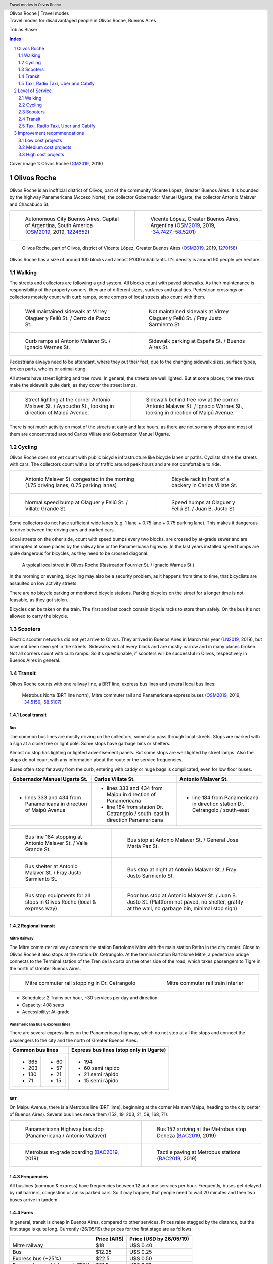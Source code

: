 .. header:: Travel modes in Olivos Roche

.. footer:: Page ###Page### / ###Total###

.. section-numbering::
   :depth: 3


.. image:: images/Olivos-Roche-google-maps-3.jpg
   :width: 100%
   :align: center


.. container:: document-title

   Olivos Roche | Travel modes


.. container:: document-subtitle

   Travel modes for disadvantaged people in Olivos Roche, Buenos Aires


.. class:: document-author
   
   Tobias Blaser


.. image:: images/cover.jpg
   :width: 100%
   :align: center


.. raw:: pdf

   PageBreak oneColumn


.. contents:: Index
   :local:
   :depth: 2

.. class:: cover-image-ref

Cover image 1: Olivos Roche (GM2019_, 2019)


.. raw:: pdf

   PageBreak




Olivos Roche
============

..
    http://openptmap.org/?zoom=14&lat=-34.52119&lon=-58.48788&layers=B0000TFT
    https://www.openstreetmap.org/relation/1270158#map=14/-34.5185/-58.5111&layers=T

    http://opencyclemap.org/?zoom=15&lat=-34.52226&lon=-58.49608&layers=B0000
    https://www.openstreetmap.org/relation/1270158#map=14/-34.5185/-58.5111&layers=C



Olivos Roche is an inofficial district of Olivos, part of the community Vicente López, Greater Buenos Aires.
It is bounded by the highway Panamericana (Acceso Norte), the collector Gobernador Manuel Ugarte, the collector Antonio Malaver and Chacabuco St.


.. list-table::
   :class: table-borderless

   * - .. figure:: images/maps/map-south-america-2.jpg
          :width: 100%

          Autonomous City Buenos Aires, Capital of Argentina, South America (OSM2019_, 2019, `1224652 <https://www.openstreetmap.org/relation/1224652#map=3/-35.96/-30.85>`_)

     - .. figure:: images/maps/map-buenos-aires-2.jpg
          :width: 100%

          Vicente López, Greater Buenos Aires, Argentina (OSM2019_, 2019, `-34.7427,-58.5201 <https://www.openstreetmap.org/#map=9/-34.7427/-58.5201>`_)
          
          .. openstreetmap.org/relation/1224657


.. figure:: images/maps/map-olivos-roche.jpg
   :width: 100%

   Olivos Roche, part of Olivos, district of Vicente López, Greater Buenos Aires (OSM2019_, 2019, `1270158 <https://www.openstreetmap.org/relation/1270158>`_)

Olivos Roche has a size of around 100 blocks and almost 9'000 inhabitants. It's density is around 90 people per hectare.


.. raw:: pdf

   PageBreak


Walking
-------

The streets and collectors are following a grid system.
All blocks count with paved sidewalks. As their maintenance is responsibility of the property owners, they are of different sizes, surfaces and qualities. 
Pedestrian crossings on collectors mostely count with curb ramps, some corners of local streets also count with them.

.. list-table::
   :class: table-borderless

   * - .. figure:: images/IMG_20190517_085325-2.jpg
          :width: 100%

          Well maintained sidewalk at Virrey Olaguer y Feliú St. / Cerro de Pasco St.

     - .. figure:: images/IMG_20190602_170014-not-maintained-sidewalk.jpg
          :width: 100%

          Not maintained sidewalk at Virrey Olaguer y Feliú St. / Fray Justo Sarmiento St.

   * - .. figure:: images/IMG_20190516_084528-2.jpg
          :width: 100%

          Curb ramps at Antonio Malaver St. / Ignacio Warnes St.

     - .. figure:: images/IMG_20190508_085213-2.jpg
          :width: 100%

          Sidewalk parking at España St. / Buenos Aires St.

Pedestrians always need to be attendant, where they put their feet, due to the changing sidewalk sizes, surface types, broken parts, wholes or animal dung.

All streets have street lighting and tree rows. In general, the streets are well lighted. But at some places, the tree rows make the sidewalk quite dark, as they cover the street lamps.


.. list-table::
   :class: table-borderless

   * - .. figure:: images/IMG_20190524_185908-night-malaver-ayacucho.jpg
          :width: 100%

          Street lighting at the corner Antonio Malaver St. / Ayacucho St., looking in direction of Maipú Avenue.


     - .. figure:: images/IMG_20190507_201029-night-malaver-warnes.jpg
          :width: 100%

          Sidewalk behind tree row at the corner Antonio Malaver St. / Ignacio Warnes St., looking in direction of Maipú Avenue.


There is not much activity on most of the streets at early and late hours, as there are not so many shops and most of them are concentrated around Carlos Villate and Gobernador Manuel Ugarte.


Cycling
-------

Olivos Roche does not yet count with public bicycle infrastructure like bicycle lanes or paths. Cyclists share the streets with cars. The collectors count with a lot of traffic around peek hours and are not comfortable to ride. 


.. list-table::
   :class: table-borderless

   * 
     - .. figure:: images/IMG_20190520_075106-malaver.jpg
          :width: 100%

          Antonio Malaver St. congested in the morning (1.75 driving lanes, 0.75 parking lanes)

     - .. figure:: images/IMG_20190518_114849-bicycle-rack.jpg
          :width: 100%

          Bicycle rack in front of a backery in Carlos Villate St.

   * - .. figure:: images/IMG_20190518_105453-normal-speed-bump.jpg
          :width: 100%

          Normal speed bump at Olaguer y Feliú St. / Villate Grande St.

     - .. figure:: images/IMG_20190517_085018-speed-humps.jpg
          :width: 100%

          Speed humps at Olaguer y Feliú St. / Juan B. Justo St.

Some collectors do not have sufficient wide lanes (e.g. 1 lane + 0.75 lane + 0.75 parking lane). This makes it dangerous to drive between the driving cars and parked cars.

Local streets on the other side, count with speed bumps every two blocks, are crossed by at-grade sewer and are interrupted at some places by the railway line or the Panamericana highway.
In the last years installed speed humps are quite dangerous for bicycles, as they need to be crossed diagonal.

.. figure:: images/IMG_20190518_173202-furnier-warnes.jpg
   :width: 90%

   A typical local street in Olivos Roche (Rastreador Fournier St. / Ignacio Warnes St.)

In the morning or evening, bicycling may also be a security problem, as it happens from time to time, that bicyclists are assaulted on low activity streets.

There are no bicycle parking or monitored bicycle stations. Parking bicycles on the street for a longer time is not feasable, as they got stolen.

Bicycles can be taken on the train. The first and last coach contain bicycle racks to store them safely.
On the bus it's not allowed to carry the bicycle.



Scooters
--------

Electric scooter networks did not yet arrive to Olivos.
They arrived in Buenos Aires in March this year (LN2019_, 2019), but have not been seen yet in the streets.
Sidewalks end at every block and are mostly narrow and in many places broken. Not all corners count with curb ramps. So it's questionable, if scooters will be successful in Olivos, respectively in Buenos Aires in general.


Transit
-------

Olivos Roche counts with one railway line, a BRT line, express bus lines and several local bus lines:

.. figure:: images/maps/map-transit-lines.jpg
   :width: 100%

   Metrobus Norte (BRT line north), Mitre commuter rail and Panamericana express buses (OSM2019_, 2019, `-34.5159,-58.5107 <https://www.openstreetmap.org/#map=14/-34.5159/-58.5107&layers=T>`_)


Local transit
~~~~~~~~~~~~~

Bus
...

The common bus lines are mostly driving on the collectors, some also pass through local streets.
Stops are marked with a sign at a close tree or light pole. Some stops have garbage bins or shelters.

Almost no stop has lighting or lighted advertisement panels. But some stops are well lighted by street lamps.
Also the stops do not count with any information about the route or the service frequencies.

Buses often stop far away from the curb, entering with caddy or huge bags is complicated, even for low floor buses.


.. list-table::
   :header-rows: 1

   * - Gobernador Manuel Ugarte St.
     - Carlos Villate St.
     - Antonio Malaver St.
   * - * lines 333 and 434 from Panamericana in direction of Maipú Avenue
     - * lines 333 and 434 from Maipu in direction of Panamericana
       * line 184 from station Dr. Cetrangolo / south-east in direction Panamericana
     - * line 184 from Panamericana in direction station Dr. Cetrangolo / south-east


.. list-table::
   :class: table-borderless

   * - .. figure:: images/IMG_20190505_140108-bus-stop-malaver-valle-grande.jpg
          :width: 100%

          Bus line 184 stopping at Antonio Malaver St. / Valle Grande St.

     - .. figure:: images/IMG_20190503_084944.jpg
          :width: 100%

          Bus stop at Antonio Malaver St. / General José María Paz St.
   
   * - .. figure:: images/IMG_20190516_084727.jpg
          :width: 100%

          Bus shelter at Antonio Malaver St. / Fray Justo Sarmiento St.

     - .. figure:: images/IMG_20190517_192749-2.jpg
          :width: 100%

          Bus stop at night at Antonio Malaver St. / Fray Justo Sarmiento St.

   * - .. figure:: images/bus-stop-equipment.jpg
          :width: 100%

          Bus stop equipments for all stops in Olivos Roche (local & express way)

     - .. figure:: images/IMG_20190516_084953-poor-bus-stop.jpg
          :width: 100%

          Poor bus stop at Antonio Malaver St. / Juan B. Justo St. (Plattform not paved, no shelter, grafity at the wall, no garbage bin, minimal stop sign)


Regional transit
~~~~~~~~~~~~~~~~

Mitre Railway
.............

The Mitre commuter railway connects the station Bartolomé Mitre with the main station Retiro in the city center. Close to Olivos Roche it also stops at the station Dr. Cetrangolo.
At the terminal station Bartolomé Mitre, a pedestrian bridge connects to the Terminal station of the Tren de la costa on the other side of the road, which takes passengers to Tigre in the north of Greater Buenos Aires.

.. list-table::
   :class: table-borderless

   * - .. figure:: images/IMG_20190508_090101.jpg
          :width: 100%

          Mitre commuter rail stopping in Dr. Cetrangolo

     - .. figure:: images/IMG_20180430_103155.jpg
          :width: 100%

          Mitre commuter rail train interier

* Schedules: 2 Trains per hour, ~30 services per day and direction
* Capacity: 408 seats
* Accessibility: At-grade


Panamericana bus & express lines
................................

There are several express lines on the Panamericana highway, which do not stop at all the stops and connect the passengers to the city and the north of Greater Buenos Aires.

.. list-table::
   :header-rows: 1

   * - Common bus lines
     - Express bus lines (stop only in Ugarte)
   * - .. list-table::
          :class: table-seamless
          
          * - * 365
              * 203
              * 130
              * 71
            - * 60
              * 57
              * 21
              * 15
     - * 194
       * 60 semi rápido
       * 21 semi rápido
       * 15 semi rápido

..
   https://www.xcolectivo.com.ar/colectivo/recorridos.php?linea=60


.. raw:: pdf

   PageBreak


BRT
...

On Maipu Avenue, there is a Metrobus line (BRT lime), beginning at the corner Malaver/Maipu, heading to the city center of Buenos Aires). Several bus lines serve them (152, 19, 203, 21, 59, 168, 71).


.. list-table::
   :class: table-borderless

   * - .. figure:: images/IMG_20190518_110555.jpg
          :width: 100%

          Panamericana Highway bus stop (Panamericana / Antonio Malaver)

     - .. figure:: https://www.buenosaires.gob.ar/sites/gcaba/files/styles/interna_pagina/public/_mg_2051.jpg?itok=XoeMO1cm
          :width: 100%

          Bus 152 arriving at the Metrobus stop Deheza (BAC2019_, 2019)

   * - .. figure:: https://www.buenosaires.gob.ar/sites/gcaba/files/styles/interna_pagina/public/_mg_1551.jpg
          :width: 100%

          Metrobus at-grade boarding (BAC2019_, 2019)

     - .. figure:: https://www.buenosaires.gob.ar/sites/gcaba/files/styles/interna_pagina/public/_mg_2045.jpg
          :width: 100%

          Tactile paving at Metrobus stations (BAC2019_, 2019)


Frequencies
~~~~~~~~~~~

All buslines (common & express) have frequencies between 12 and one services per hour. Frequently, buses get delayed by rail barriers, congestion or amiss parked cars. So it may happen, that people need to wait 20 minutes and then two buses arrive in tandem.


.. raw:: pdf

   PageBreak


Fares
~~~~~

In general, transit is cheap in Buenos Aires, compared to other services. Prices raise stagged by the distance, but the first stage is quite long. Currently (26/05/19) the prices for the first stage are as follows:

.. list-table::   
   :header-rows: 1

   * -
     - Price (ARS)
     - Price (USD by 26/05/19)
   * - Mitre railway
     - $18
     - U$S 0.40
   * - Bus
     - $12.25
     - U$S 0.25
   * - Express bus (+25%)
     - $22.5
     - U$S 0.50
   * - Express bus on highway (+75%)
     - $31.5
     - U$S 0.70
     
The median income in Argentina was ARS $16'293 per month (~USD $468.-) for the first term 2018 (PN2018_, 2018), what is about 10% of the median income for the United States and 9% for Switzerland (GPD2018_, 2018) at the same time. Compared to Switzerland, the fares in Buenos Aires are still more then 50% cheaper, in relation to the median  salary.



Taxi, Radio Taxi, Uber and Cabify
---------------------------------

There are several taxi companies in Olivos Roche. In front of the terminal station Mitre there is a public taxi stand, but Dr. Cetrangolo station is too small, to count with a taxi stand.

.. list-table::
   :header-rows: 1
   :widths: 10 45 45

   * -
     - .. image:: images/icon-plus.png
          :width: 0.75cm
          :target: AHI2019_
     - .. image:: images/icon-negative.png
          :width: 0.75cm
          :target: AHI2019_
   * - Taxi / Radio taxi
     - * Taxi: Available at stations and taxi stands
       * Radio Taxi: Better availability than taxis
     - * Expensive, in comparison to transit
       * Support only cash payment
       * Vehicles are not always well maintained
       * Some drivers have strange / agressive driving behavior
   * - Uber
     - * Cheaper than taxis
       * High availability 
     - * Trust in private drivers needed
   * - Cabify
     - * Professional drivers
       * Cheaper than taxi
     - * More expensive than Uber

Transportation Network Companies (TNCs) like Uber and Cabify are highly available and used. Cabify counts with professional drivers and has agreements with companies for corporal rides of employees.

Late in the evening, when transit frequencies drop, people tend to return by taxi or Uber and in the night, they are the only available travel mode.

There are districts in Buenos Aires, which are not served by Taxis or TNCs, for example the Slums.


.. raw:: pdf

   PageBreak


Level of Service
================

Walking
-------

.. list-table::
   :header-rows: 1

   * - .. image:: images/icon-smile-face.png
          :width: 0.75cm
          :target: RI2019_
     - .. image:: images/icon-sad-face.png
          :width: 0.75cm
          :target: RI2019_
   * - * Extensive sidewalk network
       * Grid system, short access
       * Curb ramps on collectors
       * Well lighting
       * Green spaces (trees and grassed areas)
     - * Broken/littered/dark sidewalk section
       * Missing curb ramps on local streets
       * Few activity on the streets in the evening
       * No benches/street furniture to rest and stay

Walking is well accessible and safe in Olivos Roche, due to the all over existing paved sidewalks.
The grid system makes it easy to navigate and calculate distances.

Walking with heavy or huge bags, buggy or caddy may be complicated, due to missing curb ramps or broken sidewalks.

During the day people feel safe and walk much. In the night, dark sidewalks sections and not maintained or littered sidewalks, make people feel unsafe at some places. Missing activites on many roads contribute to that sense.

.. figure:: images/Alfonzo-2005-Hierarchy-of-walking-needs.jpg
   :width: 60%

   Hierarchy of Walking needs within a Social-Ecological Framework (AM2005_, 2005, p. 820)

Looking Alfonzos Walking needs classification (Alfozo, 2005), we can say, the basic needs accessibility and safety are satisfied at a high level in Olivos Roche, but there is room for improvement for comfortable and pleasurable walking. 


Cycling
-------

.. list-table::
   :header-rows: 1

   * - .. image:: images/icon-smile-face.png
          :width: 0.75cm
          :target: RI2019_
     - .. image:: images/icon-sad-face.png
          :width: 0.75cm
          :target: RI2019_
   * - * Local streets allow safe cycling
       * Bicycle racks at shops
       * Bicycle racks on the train
     - * Dangerous speed humps & at-grade sewer
       * Cycling on collectors and in the night is dangerous
       * No bicycle lanes/paths, parking spaces or monitored bicycle stations

The bicycle infrastructure in Olivos, Roche does clearly not satisfy the cyclists needs. The only existing bicycle infrastructure are the bicycle racks on the train.

The local streets allow safe cycling, but count with a lot of speed bumps and at-grade sewers.


Scooters
--------

As scooters did not yet arrive to Olivos, there aren't yet experiences with them.
It can be assumed, most critiques for walking and cycling also apply for scooters.


Transit
-------

.. list-table::
   :header-rows: 1

   * - .. image:: images/icon-smile-face.png
          :width: 0.75cm
          :target: RI2019_
     - .. image:: images/icon-sad-face.png
          :width: 0.75cm
          :target: RI2019_
   * - * Railway, express bus and BRT lines
       * Extensive local bus network
       * High frequencies during the day
       * Railway & BRT accessibility (at-grade)
       * Cheap fares
     - * Buses and BRT lines have frequencies, no fixed schedules
       * Local bus stops are not well maintained
       * Only a few bus stops count with shelter or lighting
       * Crowded in rush hours
       * Frequencies drop in the evening

The transit offer is good in Olivos Roche, services are available up to late hours in the evening. But in rush hours, trains and buses are crowded.

The unreliable frequencies make it complicated to plan a multi modal trip and people need to plan with sufficient margen, what makes it unattractive, in comparison to car or TNC trips.

As the fares are cheap, for many poor people it's the only way to travel, as they can not afford any motorized vehicle.


Taxi, Radio Taxi, Uber and Cabify
---------------------------------

.. list-table::
   :header-rows: 1

   * - .. image:: images/icon-smile-face.png
          :width: 0.75cm
          :target: RI2019_
     - .. image:: images/icon-sad-face.png
          :width: 0.75cm
          :target: RI2019_
   * - * Good availability
       * The only solution to get to some places without a car and the only available transportation mode in the night
     - * Trust in drivers is not always given
       * Do not drive to all places (e.g. Slums)

Taxi and TNC services are highly available service in Olivos Roche, but the drivers do not always give the best impressions and its much more expensive than transit. 


.. raw:: pdf

   PageBreak


Improvement recommendations
===========================

Low cost projects
-----------------

Projects with low cost but high impact, which could be implemented quickly.

* Traffic law enforcement
* Transit schedules
* Spaces for disadvantaged modes (lane marking only)
* Bus stop consolidation
* Prioritized traffic lights
* Road maintenance prioritization for transit corridors
* More commercial activity


Traffic law enforcement
~~~~~~~~~~~~~~~~~~~~~~~

A significant enhancement of the sidewalk quality, walkability and traffic secutiry could be reached, enforcing already existing laws:

* Forcing property owners to fix their sidewalks, to match standards and laws and maintain them appropiately (sidewalks are at the property owners responsibility).
* Forcing the municipality to cut the trees regularly, to maintain a minimal clearance, to prevent trees from covering street lamps (Tree cutting is at the municipalities responsibility, even when the trees are planted by the property owner).
* Stopping people from parking on the sidewalk, in driveways and in the second line, to allow pedestrians and bicycles to circulate without obstacles.
* Applying traffic laws regarding speed, traffic lights and parking to increase traffic safety.


Transit schedules
~~~~~~~~~~~~~~~~~

A replacement of frequencies by fixed schedules for transit and implementing buffer times and early-turning-points for delayed services, could allow transit users to plan their trips and connections.

Published schedules at the stops, in the vehicles itself and online, could give users easy access to them. Publiching them in common open-data formats under an open-data license could support plattforms and app-developers to integrate this information in their services.


Spaces for disadvantaged modes (lane marking only)
~~~~~~~~~~~~~~~~~~~~~~~~~~~~~~~~~~~~~~~~~~~~~~~~~~

Creating bicycle lanes, bicycle boxes, load and onload zones, bus lanes and stopping areas, using lane marking, could create reserved spaces for all modes, without big investments.
Once the new measures proved themselves and the street needs to be maintained anyway, the lane marking could be replaced by traffic islands or new curbs.


Bus stop consolidation
~~~~~~~~~~~~~~~~~~~~~~

Olivos Roche has around 25 local bus stops. Most of them are located only 200m away from the next stop, but there are blocks, where stops are located every 100m.
The density of the bus lines allows to put stops every 300m, without causing riders to walk much more. That way, the amount of stops could be reduced by around 30%, what had a positive impact on the average speed of the buses, but also increased the investment per stop, to maintain them better.
As only a few stops have shelters, moving them is a small investment.


Road maintenance prioritization for transit corridors
~~~~~~~~~~~~~~~~~~~~~~~~~~~~~~~~~~~~~~~~~~~~~~~~~~~~~

Prioritizing road maintenance for roads with transit lines, could make rides more comfortable and reduce the maintenance cost on the vehicles, caused by bumpy roads and loose pavement parts.


Prioritized traffic lights
~~~~~~~~~~~~~~~~~~~~~~~~~~

Replacing traffic lights, which need to be replaced anyway, by new traffic lights with priority signal support, allowed to recognize buses and create green waves for them. This leaded to more schedule stability and higher average speed.


More commercial activity
~~~~~~~~~~~~~~~~~~~~~~~~

Adjust regulations to ease the opening of cafes or small shops around transit stops, could increase the activities around these places, and make them safer. It also may help to reduce the amount of trips people do, as they can by stuff for their basic needs on their way home.



Medium cost projects
--------------------

* Better transit stop lighting
* Corner enhancements for transit
* Street furniture
* On-street bicycle parking
* Bus bicycle racks


Better transit stop lighting
~~~~~~~~~~~~~~~~~~~~~~~~~~~~

An enhancement of the lighting at transit stop by installing proper lighting, additional street lamps or lighted advertisement panels, could increase the safety of bus stops and provide revenue from the advertisement panels. There exist already solar panel/battery sets which allow to power the installations with connecting them to an electric network.


Corner enhancements for transit
~~~~~~~~~~~~~~~~~~~~~~~~~~~~~~~

Adjusting corners, where buses are turning, could increase the turning speed and reduce the amount of time, buses were stuck at corners. To achieve that, a bigger curb radius is needed and barrier areas, to prevent people parking close to the corner.

This could also enhance the crossing safety for other modes like bicycles or pedestrians.

.. figure:: images/maps/corner-enhancements-map.jpg
   :width: 60%
   
   Affected corners: España St. / Carlos Villate St. and Carlos Villate St. / Blas Parera St. (OSM2019_, 2019, `−34.5228,-58.5008 <https://www.openstreetmap.org/#map=16/-34.5228/-58.5008&layers=C>`_)


Street furniture
~~~~~~~~~~~~~~~~

Street furniture could increase the activity on the streets and raise safety. They also may provide stops to rest for elder or disabled people.


.. list-table::
   :class: table-borderless

   * - .. figure:: images/IMG_20190414_132142.jpg
          :width: 100%

          Attractive street furniture example from Auckland, New Zealand.

     - .. figure:: images/IMG_20190420_100416.jpg
          :width: 100%

          Classic street furniture example from Wellington, New Zealand


On-street bicycle parking
~~~~~~~~~~~~~~~~~~~~~~~~~

Other places in Olivos already count with explicit motorcycle and bicycle parking in commercial areas. Most of them are former street-parking-places, converted into cycle parking spaces and equipt with the necessary stands.

.. list-table::
   :class: table-borderless

   * - .. figure:: http://periodismodelmedio.com.ar/wp-content/uploads/2015/09/IMG_3013-copia-e1441509604177.jpg
          :width: 100%

          Motorcycle parking in Gobernador Manuel Ugarte St. / Hilaron de la Quintana St. (PDM2015_, 2015)
          
     - .. figure:: images/maps/olivos-roche-bicycle-parkings-map.jpg
          :width: 100%

          Corners with commercial activities, where bicycle parking spaces made sense (OSM2019_, 2019, `-34.5228/-58.5008 <https://www.openstreetmap.org/#map=16/-34.5228/-58.5008&layers=C>`_)

The same concept could make it more attractive, to go shopping by bicycle in Olivos Roche.


Bus bicycle racks
~~~~~~~~~~~~~~~~~

Transport the bicycle on the bus, could allow people, to use their bicycle more extensive, as they could take the bus, when they feel unsafe in the evening, or are too tired to return cycling.
In other countries, there are different systems used successfully: Front racks, rear racks or rack inside the bus, near the entrance.

.. figure:: https://www.fahrradland-bw.de/uploads/tx_news/Fahrrad2g-2014-Eroeffnung-2.2.jpg
   :width: 50%

   Fahrrad2go-Project in Winnenden, Germany, testing bicycle racks inside the bus (NVBW2014_, 2014) 


High cost projects
------------------

Projects that require long term funds and planning and are costly to implement, but which also would have a significant impact.

* Transit centers
* Rail extension
* Separated Bicycle lanes
* Local street green corners


Transit centers
~~~~~~~~~~~~~~~

Creating transit centers with shops, services and monitored bicycle parking spaces could provide people everything for their daily needs and make that places more attractive and safer.

Monitored bicycle would allow people to take the bicycle to transit, and park it safe.

.. figure:: images/maps/transit-centers-map.jpg
   :width: 60%

   Recommended places for transit centers with monitored bicycle parking spaces: Dr. Cetrangolo train station, the Panamericana bus and express bus stops Gobernador Manuel Ugarte and Antonio Malaver and Carlos Villate St. / España St. (bus hotspot) (OSM2019_, 2019, `-34.5228, -58.5008 <https://www.openstreetmap.org/#map=16/-34.5228/-58.5008&layers=C>`_)


Separated Bicycle lanes
~~~~~~~~~~~~~~~~~~~~~~~

Physically separated bicycle lanes or bidirectional bicycle highways could provide a high quality infrastructure to cyclists and make cycling much more attractive.

The collectors in Olivos Roche count currently with 1.75 driving and 0.75 parking lane. Often, it's not possible that two cars drive beside each others, so the real capacity of the road is around one lane.
This configuration could be changed to one driving lane, a parking/bus-stop/load-zone lane and a bicycle highway, without loosing much capacity. Parking should be payed, not free.

.. figure:: images/IMG_20190526_183612-bicycle-highway-2.jpg
   :width: 100%

   Current condition (top) and proposed bicycle highway (bottom) for collectors


Local street green corners
~~~~~~~~~~~~~~~~~~~~~~~~~~

Local streets are mostely wide, count with speed bumps every blocks and street parking.
There is a lot of space at the corners, which could be used to make green corners and place street furniture, to make them more attractive for walkers and increase activity.

.. figure:: images/IMG_20190526_183625-local-street-corners.jpg
   :width: 50%

   Current condition (left) and proposed green corners (right)


Rail extension
~~~~~~~~~~~~~~

The panamericana highway counts with high bus frequencies and rider volumes. A railway (heavy rail extension or new light rail line) could provide a high quality transit option for all the districts along the highway.

The idea, to create a railway along the Panamericana highway, is not new. The railway fanpage Cronica Ferroviaria (CF2017_, 2017) published such a concept two years ago:

.. figure:: https://4.bp.blogspot.com/-BBrtYchmY4A/WR9UTfyXn_I/AAAAAAABDKk/LdDMERBc3i854CCger3a5EKiUG_qsyDOACLcB/s1600/6b52bbcd-1ec1-444f-a1e3-2ada75c7980a-original.jpeg
   :width: 40%

   Elevated railway concept for the Panamericana highway (CF2017_, 2017)


.. raw:: pdf

   PageBreak
   
   
.. [OSM2019] OpenStreetMap Fundation. (2019). Retrieved May 10, 2019 from `www.openstreetmap.org <http://www.openstreetmap.org>`_
.. [LN2019] La Nacion Newspaper. (2019, March 21). Los monopatines eléctricos llegan a Buenos Aires. Retrieved May 10, 2019 from `www.lanacion.com.ar/economia/la-bici-ya-fueel-monopatin-electrico-se-extiende -y-prepara-su-desembarco-local133x143-mm-nid2230136 <https://www.lanacion.com.ar/economia/la-bici-ya-fueel-monopatin-electrico-se-extiende-y-prepara-su-desembarco-local133x143-mm-nid2230136>`_
.. [BAC2019] Buenos Aires Ciudad. (2019). Metrobus Norte. Retrieved May 24, 2019 from `www.buenosaires.gob.ar/movilidad/metrobus/metrobus-norte <https://www.buenosaires.gob.ar/movilidad/metrobus/metrobus-norte>`_
.. [AM2005] Alfonzo, M.A. (2005). To Walk or Not to Walk? The Hierarchy of Walking Needs. Environment and Behavior, Vol. 37 No. 6, November 2005 808-836.
.. [RI2019] Roundicons. (2019). Smile and sad face icon. Licensed by `CC 3.0 BY <http://creativecommons.org/licenses/by/3.0/>`_. Retrieved May 25, 2019 from `https://www.flaticon.com/authors/roundicons <https://www.flaticon.com/authors/roundicons>`_
.. [AHI2019] Alfredo Hernandez. (2019). Plus and negative icon. Licensed by `CC 3.0 BY <http://creativecommons.org/licenses/by/3.0/>`_. Retrieved May 25, 2019 from `https://www.flaticon.com/authors/alfredo-hernandez <https://www.flaticon.com/authors/alfredo-hernandez>`_
.. [NVBW2014] Nahverkehrsgesellschaft Baden-Württemberg. (2014, August 13). Mit dem Fahrrad Bus fahren. Retrieved May 26, 2019 from `www.fahrradland-bw.de/news/news-detail/mit-dem-fahrrad-bus-fahren/vom/13/8/2014/ <https://www.fahrradland-bw.de/news/news-detail/mit-dem-fahrrad-bus-fahren/vom/13/8/2014/>`_
.. [CF2017] Cronica Ferroviaria. (2017, May 19). Una solución ferroviaria para la autopista Panamericana. Retrieved May 26, 2019 from `wwwcronicaferroviaria.blogspot.com/2017/05/una-solucion-ferroviaria-para-la.html <http://wwwcronicaferroviaria.blogspot.com/2017/05/una-solucion-ferroviaria-para-la.html>`_
.. [PN2018] Perfil Newspaper. (2018, November 11). Devaluación: el salario en Argentina ya es más bajo que en Brasil y Chile. Retrieved May 26, 2019 `www.perfil.com/noticias/economia/ devaluacion-el-salario-en-argentina-ya-es-mas-bajo-que-en-brasil-y-chile.phtml <from https://www.perfil.com/noticias/economia/devaluacion-el-salario-en-argentina-ya-es-mas-bajo-que-en-brasil-y-chile.phtml>`_
.. [GPD2018] Google Public Data. (2018, July 6). Retrieved May 26, 2019 from `www.google.com/publicdata/explore? ds=d5bncppjof8f9_&met_y=ny_gnp_pcap_pp_cd&idim=country:CHE:USA:SWE <https://www.google.com/publicdata/explore?ds=d5bncppjof8f9_&met_y=ny_gnp_pcap_pp_cd&idim=country:CHE:USA:SWE>`_
.. [GM2019] Google Maps. (2019). Retrieved May 21, 2019 from `www.google.com/maps/ @-34.5391168,-58.4981871,819a,35y,349.72h,65.83t/data=!3m1!1e3 <https://www.google.com/maps/@-34.5391168,-58.4981871,819a,35y,349.72h,65.83t/data=!3m1!1e3>`_
.. [PDM2015] Periodismo del Medio. (2015, September 6). Mejoras en el Centro Comercial de la calle Ugarte en Vicente López. Retrieved June 1, 2019 from `periodismodelmedio.com.ar/?p=6151 <http://periodismodelmedio.com.ar/?p=6151>`_


.. http://docutils.sourceforge.net/docs/ref/rst/directives.html
.. https://docs.anaconda.com/restructuredtext/detailed/
.. https://stackoverflow.com/questions/4550021/working-example-of-floating-image-in-restructured-text
.. https://student.unsw.edu.au/citing-images-and-tables-found-online
.. https://build-me-the-docs-please.readthedocs.io/en/latest/Using_Sphinx/UsingBibTeXCitationsInSphinx.html
.. https://www.google.com/url?q=http://rst2pdf.ralsina.me/handbook.html&sa=U&ved=2ahUKEwjYv5O0xp3iAhWNIbkGHTHfDsQQFjACegQICRAB&usg=AOvVaw0pmyqM_GAJ3grRMEAvyFkn
.. https://www.google.com/url?q=http://docutils.sourceforge.net/docs/ref/rst/directives.html&sa=U&ved=2ahUKEwjYv5O0xp3iAhWNIbkGHTHfDsQQFjAAegQIARAB&usg=AOvVaw3TLIs5t0HK3e8xvA7hjJJH
.. http://rst2pdf.ralsina.me/stories/quickref.html
.. Citation:
.. https://libguides.bc.edu/c.php?g=44057&p=279820
.. https://pitt.libguides.com/citationhelp
.. https://pitt.libguides.com/c.php?g=12108&p=64730
.. https://guides.libraries.psu.edu/apaquickguide/intext

